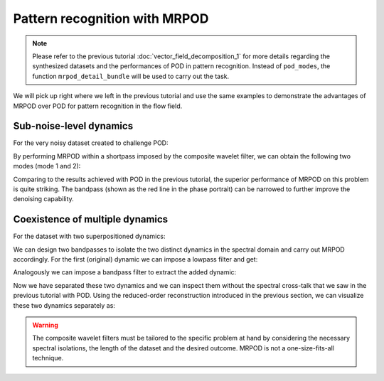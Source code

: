 Pattern recognition with MRPOD
==============================

.. note:: Please refer to the previous tutorial
  :doc:`vector_field_decomposition_1` for more details regarding the
  synthesized datasets and the performances of POD in pattern recognition.
  Instead of ``pod_modes``, the function ``mrpod_detail_bundle`` will be used
  to carry out the task.

We will pick up right where we left in the previous tutorial and use the same
examples to demonstrate the advantages of MRPOD over POD for pattern recognition
in the flow field.

Sub-noise-level dynamics
^^^^^^^^^^^^^^^^^^^^^^^^

For the very noisy dataset created to challenge POD:

.. image:: images/mov_pvc_subnoise.gif
   :scale: 50 %

By performing MRPOD within a shortpass imposed by the composite wavelet filter,
we can obtain the following two modes (mode 1 and 2):

.. image:: images/fig_subnoise_mrpodmodes.png

.. image:: images/fig_subnoise_mrpodphase.png
  :scale: 50 %

.. image:: images/fig_subnoise_mrpodps.png
  :scale: 66 %

Comparing to the results achieved with POD in the previous tutorial, the
superior performance of MRPOD on this problem is quite striking. The bandpass
(shown as the red line in the phase portrait) can be narrowed to further improve
the denoising capability.

Coexistence of multiple dynamics
^^^^^^^^^^^^^^^^^^^^^^^^^^^^^^^^

For the dataset with two superpositioned dynamics:

.. image:: images/mov_mix.gif
   :scale: 50 %

We can design two bandpasses to isolate the two distinct dynamics in the
spectral domain and carry out MRPOD accordingly. For the first (original)
dynamic we can impose a lowpass filter and get:

.. image:: images/fig_mix_mrpodmodes_12.png

.. image:: images/fig_mix_mrpodphase_12.png
  :scale: 50 %

.. image:: images/fig_mix_mrpodps_12.png
  :scale: 66 %

Analogously we can impose a bandpass filter to extract the added dynamic:

.. image:: images/fig_mix_mrpodmodes_34.png

.. image:: images/fig_mix_mrpodphase_34.png
  :scale: 50 %

.. image:: images/fig_mix_mrpodps_34.png
  :scale: 66 %

Now we have separated these two dynamics and we can inspect them without the
spectral cross-talk that we saw in the previous tutorial with POD. Using the
reduced-order reconstruction introduced in the previous section, we can
visualize these two dynamics separately as:

.. image:: images/mov_pvc.gif
   :scale: 50 %

.. image:: images/mov_tv.gif
   :scale: 50 %

.. warning:: The composite wavelet filters must be tailored to the specific
  problem at hand by considering the necessary spectral isolations, the length
  of the dataset and the desired outcome. MRPOD is not a one-size-fits-all
  technique.